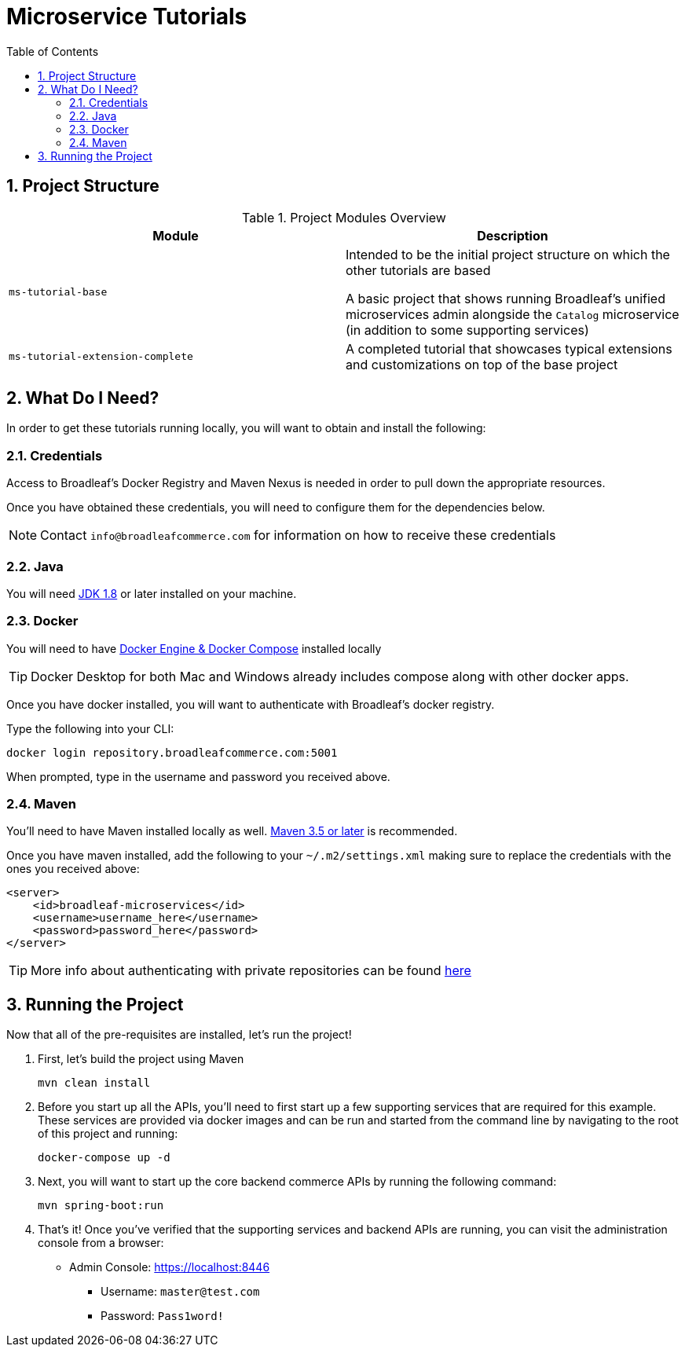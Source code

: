 :blc_ms_version: 0.11.0-SNAPSHOT
:toc:
:icons: font
:source-highlighter: prettify
:project_id: ms-tutorials
:sectnums:
ifdef::env-github[]
:tip-caption: :bulb:
:note-caption: :information_source:
:important-caption: :heavy_exclamation_mark:
:caution-caption: :fire:
:warning-caption: :warning:
endif::[]

= Microservice Tutorials

== Project Structure

.Project Modules Overview
|===
|Module |Description

|`ms-tutorial-base`
| Intended to be the initial project structure on which the other tutorials are based

A basic project that shows running Broadleaf's unified microservices admin alongside the `Catalog`
microservice (in addition to some supporting services)

|`ms-tutorial-extension-complete`
| A completed tutorial that showcases typical extensions and customizations on top of the base project

|===

== What Do I Need?
In order to get these tutorials running locally, you will want to obtain and install
the following:

=== Credentials
Access to Broadleaf's Docker Registry and Maven Nexus is needed in order to pull down the
appropriate resources.

Once you have obtained these credentials, you will need to configure them for the dependencies
below.

[NOTE]
====
Contact `info@broadleafcommerce.com` for information on how to receive these credentials
====

=== Java
You will need https://www.oracle.com/java/technologies/javase-downloads.html[JDK 1.8] or later
installed on your machine.

=== Docker
You will need to have https://docs.docker.com/install/[Docker Engine & Docker Compose] installed
locally

[TIP]
====
Docker Desktop for both Mac and Windows already includes compose along with other
docker apps.
====

Once you have docker installed, you will want to authenticate with Broadleaf's docker registry.

Type the following into your CLI:

[source,shell script]
----
docker login repository.broadleafcommerce.com:5001
----

When prompted, type in the username and password you received above.

=== Maven
You'll need to have Maven installed locally as well.
https://maven.apache.org/download.cgi[Maven 3.5 or later] is recommended.

Once you have maven installed, add the following to your `~/.m2/settings.xml` making sure to
replace the credentials with the ones you received above:

[source,xml]
----
<server>
    <id>broadleaf-microservices</id>
    <username>username_here</username>
    <password>password_here</password>
</server>
----

[TIP]
====
More info about authenticating with private repositories can be found
https://maven.apache.org/settings.html#Servers[here]
====

== Running the Project

Now that all of the pre-requisites are installed, let's run the project!

1. First, let's build the project using Maven
+
[source,shell script]
----
mvn clean install
----
+
2. Before you start up all the APIs, you'll need to first start up a few supporting services
that are required for this example. These services are provided via docker images and can be run
and started from the command line by navigating to the root of this project and running:
+
[source,shell script]
----
docker-compose up -d
----
+
3. Next, you will want to start up the core backend commerce APIs by running the following command:
+
[source,shell script]
----
mvn spring-boot:run
----
+
4. That's it! Once you've verified that the supporting services and backend APIs are running, you can visit
the administration console from a browser:
+
- Admin Console: https://localhost:8446
* Username: `master@test.com`
* Password: `Pass1word!`